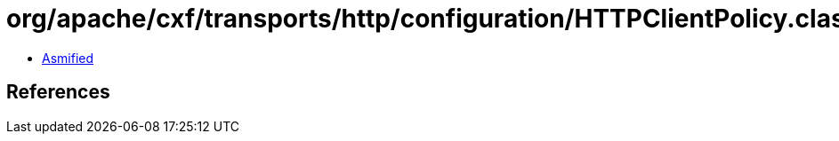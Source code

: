 = org/apache/cxf/transports/http/configuration/HTTPClientPolicy.class

 - link:HTTPClientPolicy-asmified.java[Asmified]

== References

